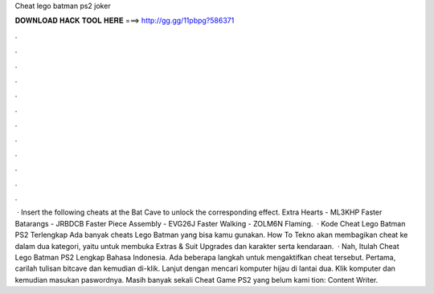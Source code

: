 Cheat lego batman ps2 joker

𝐃𝐎𝐖𝐍𝐋𝐎𝐀𝐃 𝐇𝐀𝐂𝐊 𝐓𝐎𝐎𝐋 𝐇𝐄𝐑𝐄 ===> http://gg.gg/11pbpg?586371

.

.

.

.

.

.

.

.

.

.

.

.

 · Insert the following cheats at the Bat Cave to unlock the corresponding effect. Extra Hearts - ML3KHP Faster Batarangs - JRBDCB Faster Piece Assembly - EVG26J Faster Walking - ZOLM6N Flaming.  · Kode Cheat Lego Batman PS2 Terlengkap Ada banyak cheats Lego Batman yang bisa kamu gunakan. How To Tekno akan membagikan cheat ke dalam dua kategori, yaitu untuk membuka Extras & Suit Upgrades dan karakter serta kendaraan.  · Nah, Itulah Cheat Lego Batman PS2 Lengkap Bahasa Indonesia. Ada beberapa langkah untuk mengaktifkan cheat tersebut. Pertama, carilah tulisan bitcave dan kemudian di-klik. Lanjut dengan mencari komputer hijau di lantai dua. Klik komputer dan kemudian masukan paswordnya. Masih banyak sekali Cheat Game PS2 yang belum kami tion: Content Writer.